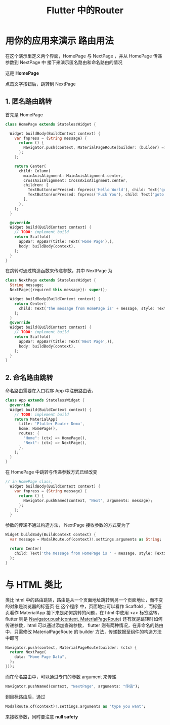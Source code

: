 #+title: Flutter 中的Router
* 用你的应用来演示 路由用法
在这个演示里定义两个界面，HomePage 与 NextPage ，并从 HomePage 传递参数到 NextPage 中
接下来演示匿名路由和命名路由的情况

这是 *HomePage*
#+DOWNLOADED: screenshot @ 2021-06-13 14:36:32
[[file:../images/用你的应用来演示_路由用法/2021-06-13_14-36-32_screenshot.png]]

点击文字按钮后，跳转到 NextPage

#+DOWNLOADED: screenshot @ 2021-06-13 14:37:33
[[file:../images/用你的应用来演示_路由用法/2021-06-13_14-37-33_screenshot.png]]


** 1. 匿名路由跳转
首先是 HomePage
#+begin_src dart
    class HomePage extends StatelessWidget {

      Widget buildBody(BuildContext context) {
        var fnpress = (String message) {
          return () {
            Navigator.push(context, MaterialPageRoute(builder: (builder) => NextPage(message: message)));
          };
        };

        return Center(
          child: Column(
            mainAxisAlignment: MainAxisAlignment.center,
            crossAxisAlignment: CrossAxisAlignment.center,
            children: [
              TextButton(onPressed: fnpress('Hello World'), child: Text('goto the next page with status 1')),
              TextButton(onPressed: fnpress('Fuck You'), child: Text('goto the next page with status 2'))
            ],
          ),
        );
      }

      @override
      Widget build(BuildContext context) {
        // TODO: implement build
        return Scaffold(
          appBar: AppBar(title: Text('Home Page'),),
          body: buildBody(context),
        );
      }
    }

#+end_src
在跳转时通过构造函数来传递参数，其中 NextPage 为
#+begin_src dart
  class NextPage extends StatelessWidget {
    String message;
    NextPage({required this.message}): super();

    Widget buildBody(BuildContext context) {
      return Center(
        child: Text('the message from HomePage is' + message, style: TextStyle(color: Colors.red, fontSize: 40),),
      );
    }
    @override
    Widget build(BuildContext context) {
      // TODO: implement build
      return Scaffold(
        appBar: AppBar(title: Text('Next Page',)),
        body: buildBody(context),
      );
    }
  }
#+end_src
** 2. 命名路由跳转
命名路由需要在入口程序 App 中注册路由表，

#+begin_src dart
  class App extends StatelessWidget {
    @override
    Widget build(BuildContext context) {
      // TODO: implement build
      return MaterialApp(
        title: 'Flutter Router Demo',
        home: HomePage(),
        routes: {
          "Home": (ctx) => HomePage(),
          "Next": (ctx) => NextPage(),
        },
      );
    }
  }
#+end_src
在 HomePage 中跳转与传递参数方式已经改变

#+begin_src dart
// in HomePage class, 
  Widget buildBody(BuildContext context) {
    var fnpress = (String message) {
      return () {
        Navigator.pushNamed(context, "Next", arguments: message);
      };
    };
  }

#+end_src
参数的传递不通过构造方法， NextPage 接收参数的方式变为了
#+begin_src dart
  Widget buildBody(BuildContext context) {
    var message = ModalRoute.of(context)!.settings.arguments as String;

    return Center(
      child: Text('the message from HomePage is ' + message, style: TextStyle(color: Colors.red, fontSize: 40),),
    );
  }

#+end_src


* 与 HTML 类比
类比 html 中的路由跳转，路由是从一个页面地址跳转到另一个页面地址，而不变的对象是浏览器的标签页
在 这个程序 中，页面地址可以看作 Scaffold ，而标签页看作 MaterialApp
接下来是如何跳转的问题，在 html 中使用 <a> 标签跳转，flutter 则是 _Navigator.push(context, MaterialPageRoute)_
还有就是跳转时如何传递参数，html 可以通过添加查询参数，
flutter 则有两种情况，在非命名的路由中，只需修改 MaterialPageRoute 的 builder 方法，传递数据至组件的构造方法中即可
#+begin_src dart
  Navigator.push(context, MaterialPageRoute(builder: (ctx) {
    return NextPage(
      data: "Home Page Data",
    );
  }));
#+end_src

而在命名路由中，可以通过专门的参数 argument 来传递
#+begin_src dart
  Navigator.pushNamed(context, "NextPage", arguments: "传值");
#+end_src

到目标路由后，通过
#+begin_src dart
  ModalRoute.of(context)!.settings.arguments as 'type you want';
#+end_src
来接收参数，同时要注意 *null safety*